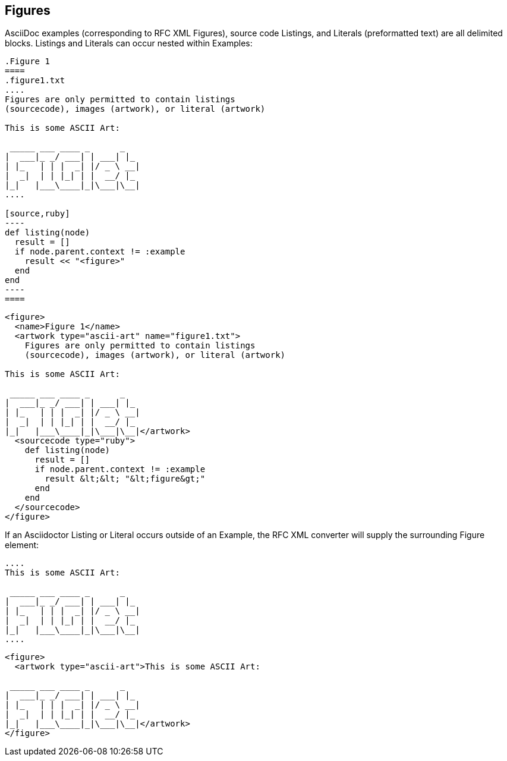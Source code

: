 
== Figures

AsciiDoc examples (corresponding to RFC XML Figures), source code Listings, and
Literals (preformatted text) are all delimited blocks. Listings and Literals
can occur nested within Examples:

[source,asciidoc]
--
.Figure 1
====
.figure1.txt
....
Figures are only permitted to contain listings 
(sourcecode), images (artwork), or literal (artwork)

This is some ASCII Art:

 _____ ___ ____ _      _   
|  ___|_ _/ ___| | ___| |_ 
| |_   | | |  _| |/ _ \ __|
|  _|  | | |_| | |  __/ |_ 
|_|   |___\____|_|\___|\__|
....

[source,ruby]
----
def listing(node)
  result = []
  if node.parent.context != :example
    result << "<figure>" 
  end
end
----
====
--


[source,xml]
----
<figure>
  <name>Figure 1</name>
  <artwork type="ascii-art" name="figure1.txt">
    Figures are only permitted to contain listings 
    (sourcecode), images (artwork), or literal (artwork)

This is some ASCII Art:

 _____ ___ ____ _      _
|  ___|_ _/ ___| | ___| |_
| |_   | | |  _| |/ _ \ __|
|  _|  | | |_| | |  __/ |_
|_|   |___\____|_|\___|\__|</artwork>
  <sourcecode type="ruby">
    def listing(node) 
      result = [] 
      if node.parent.context != :example 
        result &lt;&lt; "&lt;figure&gt;" 
      end
    end
  </sourcecode>
</figure>
----

If an Asciidoctor Listing or Literal occurs
outside of an Example, the RFC XML converter will supply the surrounding Figure
element:

[source,asciidoc]
----
....
This is some ASCII Art:

 _____ ___ ____ _      _   
|  ___|_ _/ ___| | ___| |_ 
| |_   | | |  _| |/ _ \ __|
|  _|  | | |_| | |  __/ |_ 
|_|   |___\____|_|\___|\__|
....
----

[source,xml]
----
<figure>
  <artwork type="ascii-art">This is some ASCII Art:

 _____ ___ ____ _      _
|  ___|_ _/ ___| | ___| |_
| |_   | | |  _| |/ _ \ __|
|  _|  | | |_| | |  __/ |_
|_|   |___\____|_|\___|\__|</artwork>
</figure>
----
